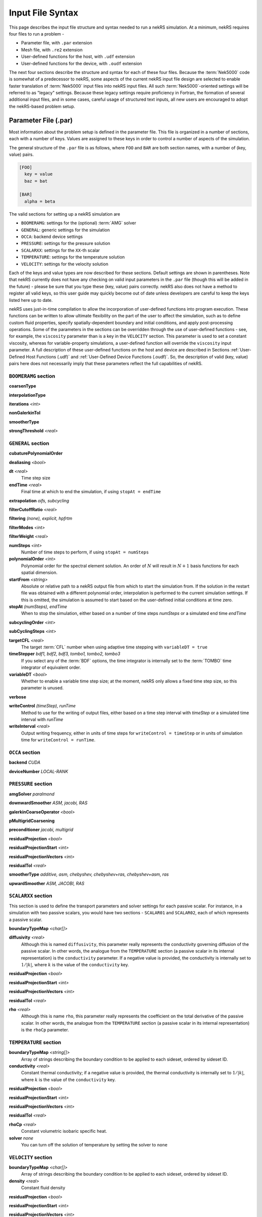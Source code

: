 Input File Syntax
=================

This page describes the input file structure and syntax needed to run a nekRS simulation.
At a minimum, nekRS requires four files to run a problem - 

* Parameter file, with ``.par`` extension
* Mesh file, with ``.re2`` extension
* User-defined functions for the host, with ``.udf`` extension
* User-defined functions for the device, with ``.oudf`` extension

The next four sections describe the structure and syntax for each of these four files.
Because the :term:`Nek5000` code is somewhat of a predecessor to
nekRS, some aspects of the current nekRS input file design are selected to enable faster translation of
:term:`Nek5000` input files into nekRS input files. All such
:term:`Nek5000`-oriented settings will be referred to as "legacy" settings. Because these
legacy settings require proficiency in Fortran, the formation of several additional input
files, and in some cases, careful usage of structured text inputs, all new
users are encouraged to adopt the nekRS-based problem setup.

Parameter File (.par)
_____________________

Most information about the problem setup is defined in the parameter file. This file is organized
in a number of sections, each with a number of keys. Values are assigned to these keys in order to
control a number of aspects of the simulation.

The general structure of the ``.par`` file is as
follows, where ``FOO`` and ``BAR`` are both section names, with a number of (key, value) pairs.

.. code-block:: xml

  [FOO]
    key = value
    baz = bat

  [BAR]
    alpha = beta

The valid sections for setting up a nekRS simulation are

* ``BOOMERAMG``: settings for the (optional) :term:`AMG` solver
* ``GENERAL``: generic settings for the simulation
* ``OCCA``: backend device settings
* ``PRESSURE``: settings for the pressure solution
* ``SCALARXX``: settings for the ``XX``-th scalar
* ``TEMPERATURE``: settings for the temperature solution
* ``VELOCITY``: settings for the velocity solution

Each of the keys and value types are now described for these sections. Default settings
are shown in parentheses. Note that nekRS currently does not have any checking on valid
input parameters in the ``.par`` file (though this will be added in the future) - please
be sure that you type these (key, value) pairs correctly. nekRS also does not have a
method to register all valid keys, so this user guide may quickly become out of date
unless developers are careful to keep the keys listed here up to date.

nekRS uses just-in-time compilation to allow the incorporation of user-defined functions
into program execution. These functions can be written to allow ultimate flexibility on
the part of the user to affect the simulation, such as to define custom fluid properties,
specify spatially-dependent boundary and initial conditions, and apply post-processing
operations. Some of the parameters in the sections can be overridden through the use of
user-defined functions - see, for example, the ``viscosity`` parameter than is a key in
the ``VELOCITY`` section. This parameter is used to set a constant viscosity, whereas
for variable-property simulations, a user-defined function will override the ``viscosity``
input parameter. A full description of these user-defined functions on the host and
device are described in Sections :ref:`User-Defined Host Functions (.udf)` and
:ref:`User-Defined Device Functions (.oudf)`. So, the description of valid (key, value)
pairs here does not necessarily imply that these parameters reflect the full capabilities
of nekRS.

``BOOMERAMG`` section
^^^^^^^^^^^^^^^^^^^^^

**coarsenType**

**interpolationType**

**iterations** *<int>*

**nonGalerkinTol**

**smootherType**

**strongThreshold** *<real>*

``GENERAL`` section
^^^^^^^^^^^^^^^^^^^

**cubaturePolynomialOrder**

**dealiasing** *<bool>*

**dt** *<real>*
  Time step size

**endTime** *<real>*
  Final time at which to end the simulation, if using ``stopAt = endTime``

**extrapolation** *oifs, subcycling*

**filterCutoffRatio** *<real>*

**filtering** *(none), explicit, hpfrtm*

**filterModes** *<int>*

**filterWeight** *<real>*

**numSteps** *<int>*
  Number of time steps to perform, if using ``stopAt = numSteps``

**polynomialOrder** *<int>*
  Polynomial order for the spectral element solution. An order of :math:`N` will result
  in :math:`N+1` basis functions for each spatial dimension.

**startFrom** *<string>*
  Absolute or relative path to a nekRS output file from which to start the simulation from.
  If the solution in the restart file was obtained with a different polynomial order,
  interpolation is performed to the current simulation settings. If this is omitted, the
  simulation is assumed to start based on the user-defined initial conditions at time zero.

**stopAt** *(numSteps), endTime*
  When to stop the simulation, either based on a number of time steps *numSteps* or a simulated
  end time *endTime*

**subcyclingOrder** *<int>*

**subCyclingSteps** *<int>*

**targetCFL** *<real>*
  The target :term:`CFL` number when using adaptive time stepping with ``variableDT = true``

**timeStepper** *bdf1, bdf2, bdf3, tombo1, tombo2, tombo3*
  If you select any of the :term:`BDF` options, the time integrator is internally set to
  the :term:`TOMBO` time integrator of equivalent order.

**variableDT** *<bool>*
  Whether to enable a variable time step size; at the moment, nekRS only allows a fixed
  time step size, so this parameter is unused.

**verbose**

**writeControl** *(timeStep), runTime*
  Method to use for the writing of output files, either based on a time step interval with
  *timeStep* or a simulated time interval with *runTime*

**writeInterval** *<real>*
  Output writing frequency, either in units of time steps for ``writeControl = timeStep`` or
  in units of simulation time for ``writeControl = runTime``.

``OCCA`` section
^^^^^^^^^^^^^^^^

**backend** *CUDA*

**deviceNumber** *LOCAL-RANK*

``PRESSURE`` section
^^^^^^^^^^^^^^^^^^^^

**amgSolver** *paralmond*

**downwardSmoother** *ASM, jacobi, RAS*

**galerkinCoarseOperator** *<bool>*

**pMultigridCoarsening**

**preconditioner** *jacobi, multigrid*

**residualProjection** *<bool>*

**residualProjectionStart** *<int>*

**residualProjectionVectors** *<int>*

**residualTol** *<real>*

**smootherType** *additive, asm, chebyshev, chebyshev+ras, chebyshev+asm, ras*

**upwardSmoother** *ASM, JACOBI, RAS*

``SCALARXX`` section
^^^^^^^^^^^^^^^^^^^^

This section is used to define the transport parameters and solver settings for each
passive scalar. For instance, in a simulation with two passive scalars, you would have
two sections - ``SCALAR01`` and ``SCALAR02``, each of which represents a passive scalar.

**boundaryTypeMap** *<char[]>*

**diffusivity** *<real>*
  Although this is named ``diffusivity``, this parameter really represents the conductivity
  governing diffusion of the passive scalar. In other words, the analogue from the
  ``TEMPERATURE`` section (a passive scalar in its internal representation) is the
  ``conductivity`` parameter. If a negative value is provided, the
  conductivity is internally set to :math:`1/|k|`, where :math:`k` is the value of the
  ``conductivity`` key.

**residualProjection** *<bool>*

**residualProjectionStart** *<int>*

**residualProjectionVectors** *<int>*

**residualTol** *<real>*

**rho** *<real>*
  Although this is name ``rho``, this parameter really represents the coefficient on the
  total derivative of the passive scalar. In other words, the analogue from the
  ``TEMPERATURE`` section (a passive scalar in its internal representation) is the
  ``rhoCp`` parameter.

``TEMPERATURE`` section
^^^^^^^^^^^^^^^^^^^^^^^

**boundaryTypeMap** *<string[]>*
  Array of strings describing the boundary condition to be applied to each sideset, ordered
  by sideset ID.

**conductivity** *<real>*
  Constant thermal conductivity; if a negative value is provided, the thermal conductivity
  is internally set to :math:`1/|k|`, where :math:`k` is the value of the ``conductivity``
  key.

**residualProjection** *<bool>*

**residualProjectionStart** *<int>*

**residualProjectionVectors** *<int>*

**residualTol** *<real>*

**rhoCp** *<real>*
  Constant volumetric isobaric specific heat.

**solver** *none*
  You can turn off the solution of temperature by setting the solver to ``none``

``VELOCITY`` section
^^^^^^^^^^^^^^^^^^^^

**boundaryTypeMap** *<char[]>*
  Array of strings describing the boundary condition to be applied to each sideset, ordered
  by sideset ID.

**density** *<real>*
  Constant fluid density

**residualProjection** *<bool>*

**residualProjectionStart** *<int>*

**residualProjectionVectors** *<int>*

**residualTol** *<real>*

**solver** *none*
  You can turn off the solution of the flow (velocity and pressure) by setting the solver
  to ``none``.

**viscosity** *<real>*
  Constant dynamic viscosity; if a negative value is provided, the dynamic viscosity is
  internally set to :math:`1/|\mu|`, where :math:`\mu` is the value of the ``viscosity`` key.

Legacy Option (.rea)
^^^^^^^^^^^^^^^^^^^^

Mesh File (.re2)
________________

User-Defined Host Functions (.udf)
__________________________________

Legacy Option (.usr)
^^^^^^^^^^^^^^^^^^^^

User-Defined Device Functions (.oudf)
_____________________________________
